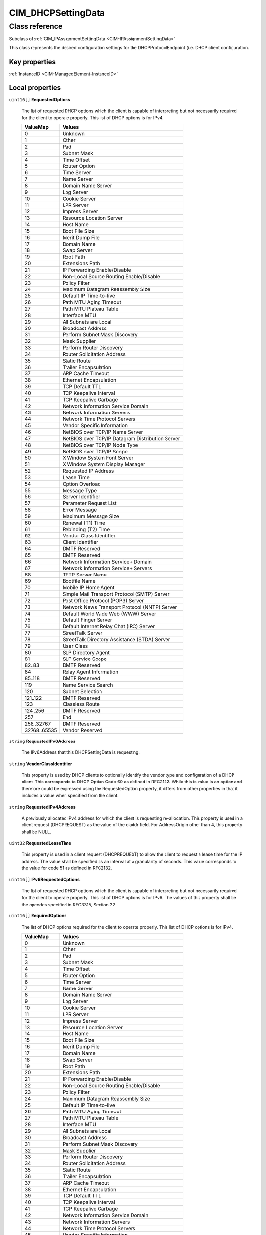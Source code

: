 .. _CIM-DHCPSettingData:

CIM_DHCPSettingData
-------------------

Class reference
===============
Subclass of :ref:`CIM_IPAssignmentSettingData <CIM-IPAssignmentSettingData>`

This class represents the desired configuration settings for the DHCPProtocolEndpoint (i.e. DHCP client configuration.


Key properties
^^^^^^^^^^^^^^

| :ref:`InstanceID <CIM-ManagedElement-InstanceID>`

Local properties
^^^^^^^^^^^^^^^^

.. _CIM-DHCPSettingData-RequestedOptions:

``uint16[]`` **RequestedOptions**

    The list of requested DHCP options which the client is capable of interpreting but not necessarily required for the client to operate properly. This list of DHCP options is for IPv4.

    
    ============ ================================================
    ValueMap     Values                                          
    ============ ================================================
    0            Unknown                                         
    1            Other                                           
    2            Pad                                             
    3            Subnet Mask                                     
    4            Time Offset                                     
    5            Router Option                                   
    6            Time Server                                     
    7            Name Server                                     
    8            Domain Name Server                              
    9            Log Server                                      
    10           Cookie Server                                   
    11           LPR Server                                      
    12           Impress Server                                  
    13           Resource Location Server                        
    14           Host Name                                       
    15           Boot File Size                                  
    16           Merit Dump File                                 
    17           Domain Name                                     
    18           Swap Server                                     
    19           Root Path                                       
    20           Extensions Path                                 
    21           IP Forwarding Enable/Disable                    
    22           Non-Local Source Routing Enable/Disable         
    23           Policy Filter                                   
    24           Maximum Datagram Reassembly Size                
    25           Default IP Time-to-live                         
    26           Path MTU Aging Timeout                          
    27           Path MTU Plateau Table                          
    28           Interface MTU                                   
    29           All Subnets are Local                           
    30           Broadcast Address                               
    31           Perform Subnet Mask Discovery                   
    32           Mask Supplier                                   
    33           Perform Router Discovery                        
    34           Router Solicitation Address                     
    35           Static Route                                    
    36           Trailer Encapsulation                           
    37           ARP Cache Timeout                               
    38           Ethernet Encapsulation                          
    39           TCP Default TTL                                 
    40           TCP Keepalive Interval                          
    41           TCP Keepalive Garbage                           
    42           Network Information Service Domain              
    43           Network Information Servers                     
    44           Network Time Protocol Servers                   
    45           Vendor Specific Information                     
    46           NetBIOS over TCP/IP Name Server                 
    47           NetBIOS over TCP/IP Datagram Distribution Server
    48           NetBIOS over TCP/IP Node Type                   
    49           NetBIOS over TCP/IP Scope                       
    50           X Window System Font Server                     
    51           X Window System Display Manager                 
    52           Requested IP Address                            
    53           Lease Time                                      
    54           Option Overload                                 
    55           Message Type                                    
    56           Server Identifier                               
    57           Parameter Request List                          
    58           Error Message                                   
    59           Maximum Message Size                            
    60           Renewal (T1) Time                               
    61           Rebinding (T2) Time                             
    62           Vendor Class Identifier                         
    63           Client Identifier                               
    64           DMTF Reserved                                   
    65           DMTF Reserved                                   
    66           Network Information Service+ Domain             
    67           Network Information Service+ Servers            
    68           TFTP Server Name                                
    69           Bootfile Name                                   
    70           Mobile IP Home Agent                            
    71           Simple Mail Transport Protocol (SMTP) Server    
    72           Post Office Protocol (POP3) Server              
    73           Network News Transport Protocol (NNTP) Server   
    74           Default World Wide Web (WWW) Server             
    75           Default Finger Server                           
    76           Default Internet Relay Chat (IRC) Server        
    77           StreetTalk Server                               
    78           StreetTalk Directory Assistance (STDA) Server   
    79           User Class                                      
    80           SLP Directory Agent                             
    81           SLP Service Scope                               
    82..83       DMTF Reserved                                   
    84           Relay Agent Information                         
    85..118      DMTF Reserved                                   
    119          Name Service Search                             
    120          Subnet Selection                                
    121..122     DMTF Reserved                                   
    123          Classless Route                                 
    124..256     DMTF Reserved                                   
    257          End                                             
    258..32767   DMTF Reserved                                   
    32768..65535 Vendor Reserved                                 
    ============ ================================================
    
.. _CIM-DHCPSettingData-RequestedIPv6Address:

``string`` **RequestedIPv6Address**

    The IPv6Address that this DHCPSettingData is requesting.

    
.. _CIM-DHCPSettingData-VendorClassIdentifier:

``string`` **VendorClassIdentifier**

    This property is used by DHCP clients to optionally identify the vendor type and configuration of a DHCP client. This corresponds to DHCP Option Code 60 as defined in RFC2132. While this is value is an option and therefore could be expressed using the RequestedOption property, it differs from other properties in that it includes a value when specified from the client.

    
.. _CIM-DHCPSettingData-RequestedIPv4Address:

``string`` **RequestedIPv4Address**

    A previously allocated IPv4 address for which the client is requesting re-allocation. This property is used in a client request (DHCPREQUEST) as the value of the ciaddr field. For AddressOrigin other than 4, this property shall be NULL.

    
.. _CIM-DHCPSettingData-RequestedLeaseTime:

``uint32`` **RequestedLeaseTime**

    This property is used in a client request (DHCPREQUEST) to allow the client to request a lease time for the IP address. The value shall be specified as an interval at a granularity of seconds. This value corresponds to the value for code 51 as defined in RFC2132.

    
.. _CIM-DHCPSettingData-IPv6RequestedOptions:

``uint16[]`` **IPv6RequestedOptions**

    The list of requested DHCP options which the client is capable of interpreting but not necessarily required for the client to operate properly. This list of DHCP options is for IPv6. The values of this property shall be the opcodes specified in RFC3315, Section 22.

    
.. _CIM-DHCPSettingData-RequiredOptions:

``uint16[]`` **RequiredOptions**

    The list of DHCP options required for the client to operate properly. This list of DHCP options is for IPv4.

    
    ============ ================================================
    ValueMap     Values                                          
    ============ ================================================
    0            Unknown                                         
    1            Other                                           
    2            Pad                                             
    3            Subnet Mask                                     
    4            Time Offset                                     
    5            Router Option                                   
    6            Time Server                                     
    7            Name Server                                     
    8            Domain Name Server                              
    9            Log Server                                      
    10           Cookie Server                                   
    11           LPR Server                                      
    12           Impress Server                                  
    13           Resource Location Server                        
    14           Host Name                                       
    15           Boot File Size                                  
    16           Merit Dump File                                 
    17           Domain Name                                     
    18           Swap Server                                     
    19           Root Path                                       
    20           Extensions Path                                 
    21           IP Forwarding Enable/Disable                    
    22           Non-Local Source Routing Enable/Disable         
    23           Policy Filter                                   
    24           Maximum Datagram Reassembly Size                
    25           Default IP Time-to-live                         
    26           Path MTU Aging Timeout                          
    27           Path MTU Plateau Table                          
    28           Interface MTU                                   
    29           All Subnets are Local                           
    30           Broadcast Address                               
    31           Perform Subnet Mask Discovery                   
    32           Mask Supplier                                   
    33           Perform Router Discovery                        
    34           Router Solicitation Address                     
    35           Static Route                                    
    36           Trailer Encapsulation                           
    37           ARP Cache Timeout                               
    38           Ethernet Encapsulation                          
    39           TCP Default TTL                                 
    40           TCP Keepalive Interval                          
    41           TCP Keepalive Garbage                           
    42           Network Information Service Domain              
    43           Network Information Servers                     
    44           Network Time Protocol Servers                   
    45           Vendor Specific Information                     
    46           NetBIOS over TCP/IP Name Server                 
    47           NetBIOS over TCP/IP Datagram Distribution Server
    48           NetBIOS over TCP/IP Node Type                   
    49           NetBIOS over TCP/IP Scope                       
    50           X Window System Font Server                     
    51           X Window System Display Manager                 
    52           Requested IP Address                            
    53           Lease Time                                      
    54           Option Overload                                 
    55           Message Type                                    
    56           Server Identifier                               
    57           Parameter Request List                          
    58           Error Message                                   
    59           Maximum Message Size                            
    60           Renewal (T1) Time                               
    61           Rebinding (T2) Time                             
    62           Vendor Class Identifier                         
    63           Client Identifier                               
    64           DMTF Reserved                                   
    65           DMTF Reserved                                   
    66           Network Information Service+ Domain             
    67           Network Information Service+ Servers            
    68           TFTP Server Name                                
    69           Bootfile Name                                   
    70           Mobile IP Home Agent                            
    71           Simple Mail Transport Protocol (SMTP) Server    
    72           Post Office Protocol (POP3) Server              
    73           Network News Transport Protocol (NNTP) Server   
    74           Default World Wide Web (WWW) Server             
    75           Default Finger Server                           
    76           Default Internet Relay Chat (IRC) Server        
    77           StreetTalk Server                               
    78           StreetTalk Directory Assistance (STDA) Server   
    79           User Class                                      
    80           SLP Directory Agent                             
    81           SLP Service Scope                               
    82..83       DMTF Reserved                                   
    84           Relay Agent Information                         
    85..118      DMTF Reserved                                   
    119          Name Service Search                             
    120          Subnet Selection                                
    121..122     DMTF Reserved                                   
    123          Classless Route                                 
    124..256     DMTF Reserved                                   
    257          End                                             
    258..32767   DMTF Reserved                                   
    32768..65535 Vendor Reserved                                 
    ============ ================================================
    
.. _CIM-DHCPSettingData-AddressOrigin:

``uint16`` **AddressOrigin**

    AddressOrigin identifies the method by which the IP Address, Subnet Mask, and Gateway were assigned to the IPProtocolEndpoint. 

    A value of 4 indicates that the values will be assigned via DHCP. See RFC 2131 and related. 

    A value of 7 "DHCPv6" shall indicate the values will be assigned using DHCPv6. See RFC 3315.

    
    ======== ===============
    ValueMap Values         
    ======== ===============
    4        DHCP           
    7        DHCPv6         
    ..       DMTF Reserved  
    32768..  Vendor Reserved
    ======== ===============
    
.. _CIM-DHCPSettingData-ClientIdentifier:

``string`` **ClientIdentifier**

    This property is used by DHCP clients to specify their unique identifier. DHCP servers use this value to index their database of address bindings. This value is expected to be unique for all clients in an administrative domain. This corresponds to DHCP Option Code 61 as defined in RFC2132. 

    While this value is an option and therefore could be expressed using the RequestedOption property, it differs from other properties in that it includes a value when specified from the client.

    
.. _CIM-DHCPSettingData-IPv6RequiredOptions:

``uint16[]`` **IPv6RequiredOptions**

    The list of DHCP required for the client to operate properly. This list of options is for IPv6. The values of this property shall be the option-codes specified in RFC3315, Section 22.

    

Local methods
^^^^^^^^^^^^^

*None*

Inherited properties
^^^^^^^^^^^^^^^^^^^^

| ``string`` :ref:`Description <CIM-ManagedElement-Description>`
| ``uint16`` :ref:`ChangeableType <CIM-SettingData-ChangeableType>`
| ``string`` :ref:`InstanceID <CIM-SettingData-InstanceID>`
| ``string`` :ref:`ElementName <CIM-SettingData-ElementName>`
| ``string`` :ref:`Caption <CIM-ManagedElement-Caption>`
| ``string`` :ref:`ConfigurationName <CIM-SettingData-ConfigurationName>`
| ``uint16`` :ref:`ProtocolIFType <CIM-IPAssignmentSettingData-ProtocolIFType>`
| ``uint64`` :ref:`Generation <CIM-ManagedElement-Generation>`

Inherited methods
^^^^^^^^^^^^^^^^^

*None*

